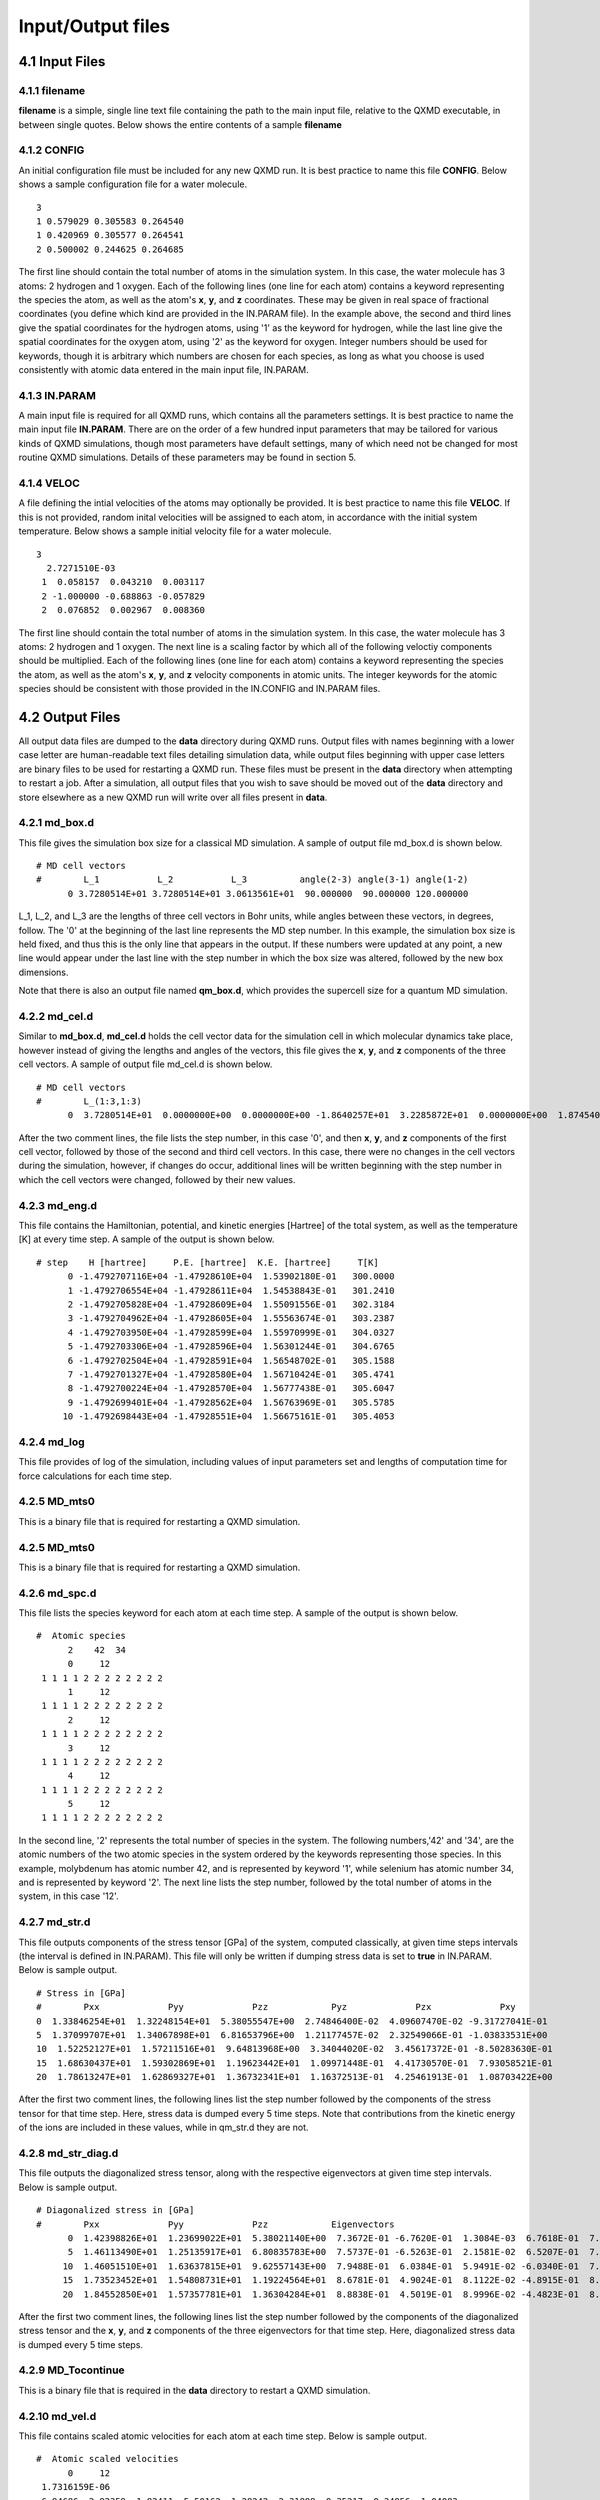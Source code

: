 Input/Output files 
==================


4.1 Input Files
~~~~~~~~~~~~~~~

4.1.1 filename
^^^^^^^^^^^^^^

**filename** is a simple, single line text file containing the path to
the main input file, relative to the QXMD executable, in between single
quotes. Below shows the entire contents of a sample **filename**

4.1.2 CONFIG
^^^^^^^^^^^^^^^

An initial configuration file must be included for any new QXMD run. It
is best practice to name this file **CONFIG**. Below shows a sample
configuration file for a water molecule.

::

   3
   1 0.579029 0.305583 0.264540
   1 0.420969 0.305577 0.264541
   2 0.500002 0.244625 0.264685

The first line should contain the total number of atoms in the
simulation system. In this case, the water molecule has 3 atoms: 2
hydrogen and 1 oxygen. Each of the following lines (one line for each
atom) contains a keyword representing the species the atom, as well as
the atom's **x**, **y**, and **z** coordinates. These may be given in
real space of fractional coordinates (you define which kind are provided
in the IN.PARAM file). In the example above, the second and third lines
give the spatial coordinates for the hydrogen atoms, using '1' as the
keyword for hydrogen, while the last line give the spatial coordinates
for the oxygen atom, using '2' as the keyword for oxygen. Integer
numbers should be used for keywords, though it is arbitrary which
numbers are chosen for each species, as long as what you choose is used
consistently with atomic data entered in the main input file, IN.PARAM.

4.1.3 IN.PARAM
^^^^^^^^^^^^^^

A main input file is required for all QXMD runs, which contains all the
parameters settings. It is best practice to name the main input file
**IN.PARAM**. There are on the order of a few hundred input parameters
that may be tailored for various kinds of QXMD simulations, though most
parameters have default settings, many of which need not be changed for
most routine QXMD simulations. Details of these parameters may be found
in section 5.

4.1.4 VELOC
^^^^^^^^^^^^^^

A file defining the intial velocities of the atoms may optionally be
provided. It is best practice to name this file **VELOC**. If this is
not provided, random inital velocities will be assigned to each atom, in
accordance with the initial system temperature. Below shows a sample
initial velocity file for a water molecule.

::

   3
     2.7271510E-03
    1  0.058157  0.043210  0.003117
    2 -1.000000 -0.688863 -0.057829
    2  0.076852  0.002967  0.008360

The first line should contain the total number of atoms in the
simulation system. In this case, the water molecule has 3 atoms: 2
hydrogen and 1 oxygen. The next line is a scaling factor by which all of
the following veloctiy components should be multiplied. Each of the
following lines (one line for each atom) contains a keyword representing
the species the atom, as well as the atom's **x**, **y**, and **z**
velocity components in atomic units. The integer keywords for the atomic
species should be consistent with those provided in the IN.CONFIG and
IN.PARAM files.


4.2 Output Files
~~~~~~~~~~~~~~~~

All output data files are dumped to the **data** directory during QXMD
runs. Output files with names beginning with a lower case letter are
human-readable text files detailing simulation data, while output files
beginning with upper case letters are binary files to be used for
restarting a QXMD run. These files must be present in the **data**
directory when attempting to restart a job. After a simulation, all
output files that you wish to save should be moved out of the **data**
directory and store elsewhere as a new QXMD run will write over all
files present in **data**.

4.2.1 md_box.d
^^^^^^^^^^^^^^

This file gives the simulation box size for a classical MD simulation. A
sample of output file md_box.d is shown below.

::

   # MD cell vectors
   #        L_1           L_2           L_3          angle(2-3) angle(3-1) angle(1-2)
         0 3.7280514E+01 3.7280514E+01 3.0613561E+01  90.000000  90.000000 120.000000

L_1, L_2, and L_3 are the lengths of three cell vectors in Bohr units,
while angles between these vectors, in degrees, follow. The '0' at the
beginning of the last line represents the MD step number. In this
example, the simulation box size is held fixed, and thus this is the
only line that appears in the output. If these numbers were updated at
any point, a new line would appear under the last line with the step
number in which the box size was altered, followed by the new box
dimensions.

Note that there is also an output file named **qm_box.d**, which
provides the supercell size for a quantum MD simulation.


4.2.2 md_cel.d
^^^^^^^^^^^^^^

Similar to **md_box.d**, **md_cel.d** holds the cell vector data for the
simulation cell in which molecular dynamics take place, however instead
of giving the lengths and angles of the vectors, this file gives the
**x**, **y**, and **z** components of the three cell vectors. A sample
of output file md_cel.d is shown below.

::

   # MD cell vectors
   #        L_(1:3,1:3)
         0  3.7280514E+01  0.0000000E+00  0.0000000E+00 -1.8640257E+01  3.2285872E+01  0.0000000E+00  1.8745400E-15  3.2467985E-15  3.0613561E+01

After the two comment lines, the file lists the step number, in this
case '0', and then **x**, **y**, and **z** components of the first cell
vector, followed by those of the second and third cell vectors. In this
case, there were no changes in the cell vectors during the simulation,
however, if changes do occur, additional lines will be written beginning
with the step number in which the cell vectors were changed, followed by
their new values.

4.2.3 md_eng.d
^^^^^^^^^^^^^^

This file contains the Hamiltonian, potential, and kinetic energies
[Hartree] of the total system, as well as the temperature [K] at every
time step. A sample of the output is shown below.

::

   # step    H [hartree]     P.E. [hartree]  K.E. [hartree]     T[K]
         0 -1.4792707116E+04 -1.47928610E+04  1.53902180E-01   300.0000
         1 -1.4792706554E+04 -1.47928611E+04  1.54538843E-01   301.2410
         2 -1.4792705828E+04 -1.47928609E+04  1.55091556E-01   302.3184
         3 -1.4792704962E+04 -1.47928605E+04  1.55563674E-01   303.2387
         4 -1.4792703950E+04 -1.47928599E+04  1.55970999E-01   304.0327
         5 -1.4792703306E+04 -1.47928596E+04  1.56301244E-01   304.6765
         6 -1.4792702504E+04 -1.47928591E+04  1.56548702E-01   305.1588
         7 -1.4792701327E+04 -1.47928580E+04  1.56710424E-01   305.4741
         8 -1.4792700224E+04 -1.47928570E+04  1.56777438E-01   305.6047
         9 -1.4792699401E+04 -1.47928562E+04  1.56763969E-01   305.5785
        10 -1.4792698443E+04 -1.47928551E+04  1.56675161E-01   305.4053


4.2.4 md_log
^^^^^^^^^^^^

This file provides of log of the simulation, including values of input
parameters set and lengths of computation time for force calculations
for each time step.

4.2.5 MD_mts0
^^^^^^^^^^^^^

This is a binary file that is required for restarting a QXMD simulation.

4.2.5 MD_mts0
^^^^^^^^^^^^^

This is a binary file that is required for restarting a QXMD simulation.


4.2.6 md_spc.d
^^^^^^^^^^^^^^

This file lists the species keyword for each atom at each time step. A
sample of the output is shown below.

::

   #  Atomic species               
         2    42  34
         0     12
    1 1 1 1 2 2 2 2 2 2 2 2
         1     12
    1 1 1 1 2 2 2 2 2 2 2 2
         2     12
    1 1 1 1 2 2 2 2 2 2 2 2
         3     12
    1 1 1 1 2 2 2 2 2 2 2 2
         4     12
    1 1 1 1 2 2 2 2 2 2 2 2
         5     12
    1 1 1 1 2 2 2 2 2 2 2 2

In the second line, '2' represents the total number of species in the
system. The following numbers,'42' and '34', are the atomic numbers of
the two atomic species in the system ordered by the keywords
representing those species. In this example, molybdenum has atomic
number 42, and is represented by keyword '1', while selenium has atomic
number 34, and is represented by keyword '2'. The next line lists the
step number, followed by the total number of atoms in the system, in
this case '12'.


4.2.7 md_str.d
^^^^^^^^^^^^^^

This file outputs components of the stress tensor [GPa] of the system,
computed classically, at given time steps intervals (the interval is
defined in IN.PARAM). This file will only be written if dumping stress
data is set to **true** in IN.PARAM. Below is sample output.

::

   # Stress in [GPa]               
   #        Pxx             Pyy             Pzz            Pyz             Pzx             Pxy     
   0  1.33846254E+01  1.32248154E+01  5.38055547E+00  2.74846400E-02  4.09607470E-02 -9.31727041E-01
   5  1.37099707E+01  1.34067898E+01  6.81653796E+00  1.21177457E-02  2.32549066E-01 -1.03833531E+00
   10  1.52252127E+01  1.57211516E+01  9.64813968E+00  3.34044020E-02  3.45617372E-01 -8.50283630E-01
   15  1.68630437E+01  1.59302869E+01  1.19623442E+01  1.09971448E-01  4.41730570E-01  7.93058521E-01
   20  1.78613247E+01  1.62869327E+01  1.36732341E+01  1.16372513E-01  4.25461913E-01  1.08703422E+00

After the first two comment lines, the following lines list the step
number followed by the components of the stress tensor for that time
step. Here, stress data is dumped every 5 time steps. Note that
contributions from the kinetic energy of the ions are included in these
values, while in qm_str.d they are not.


4.2.8 md_str_diag.d
^^^^^^^^^^^^^^^^^^^

This file outputs the diagonalized stress tensor, along with the
respective eigenvectors at given time step intervals. Below is sample
output.

::

   # Diagonalized stress in [GPa]  
   #        Pxx             Pyy             Pzz            Eigenvectors             
         0  1.42398826E+01  1.23699022E+01  5.38021140E+00  7.3672E-01 -6.7620E-01  1.3084E-03  6.7618E-01  7.3671E-01  6.8597E-03 -5.6024E-03 -4.1690E-03  9.9998E-01
         5  1.46113490E+01  1.25135917E+01  6.80835783E+00  7.5737E-01 -6.5263E-01  2.1581E-02  6.5207E-01  7.5764E-01  2.8228E-02 -3.4773E-02 -7.3072E-03  9.9937E-01
        10  1.46051510E+01  1.63637815E+01  9.62557143E+00  7.9488E-01  6.0384E-01  5.9491E-02 -6.0340E-01  7.9698E-01 -2.7090E-02 -6.3770E-02 -1.4364E-02  9.9786E-01
        15  1.73523452E+01  1.54808731E+01  1.19224564E+01  8.6781E-01  4.9024E-01  8.1122E-02 -4.8915E-01  8.7153E-01 -3.4170E-02 -8.7452E-02 -1.0028E-02  9.9612E-01
        20  1.84552850E+01  1.57357781E+01  1.36304284E+01  8.8838E-01  4.5019E-01  8.9996E-02 -4.4823E-01  8.9293E-01 -4.2081E-02 -9.9304E-02 -2.9550E-03  9.9505E-01

After the first two comment lines, the following lines list the step
number followed by the components of the diagonalized stress tensor and
the **x**, **y**, and **z** components of the three eigenvectors for
that time step. Here, diagonalized stress data is dumped every 5 time
steps.


4.2.9 MD_Tocontinue
^^^^^^^^^^^^^^^^^^^

This is a binary file that is required in the **data** directory to
restart a QXMD simulation.


4.2.10 md_vel.d
^^^^^^^^^^^^^^^

This file contains scaled atomic velocities for each atom at each time
step. Below is sample output.

::

   #  Atomic scaled velocities     
         0     12
    1.7316159E-06
   -6.94686 -2.92359 -1.82411  5.50162 -1.28242  2.31888  0.35217 -0.34956  1.04083
   -2.29616  2.29092  0.53871 -0.03100 -5.38400 -1.78311  2.52055  1.50530  1.29961
    1.94346  1.81671 -2.48381  5.25972  2.70791  1.54716  5.36706  8.68984  1.05675
   -5.95609 -9.99900 -0.80332 -3.99628  1.60613 -0.32696 -0.98935  1.80875 -1.02671

The second line gives the step number, in this case '0', and the total
number of atoms in the system, in this case, '12'. The next line gives
the number by which to scale the components of velocity given in the
following lines (i.e. multiply the following numbers to get the absolute
velocity values). The following lines give the **x**, **y**, and **z**
components of velocity for the first atom, followed by those for the
second atom, ending with those for the last atom.


4.2.11 qm_box.d
^^^^^^^^^^^^^^^

This file holds the cell vector data for the supercell for a quantum
molecular dynamics simulation. A sample of output file is shown below.

::

   #  supercell (FFT cell) vectors (lengths & angles)
   #        L_1           L_2           L_3          angle(2-3) angle(3-1) angle(1-2)                   
         0 1.2426838E+01 1.2426838E+01 3.1114338E+01  90.000000  90.000000 120.000000

L_1, L_2, and L_3 are the lengths of three supercell vectors in Bohr
units, while angles between these vectors, in degrees, follow. The '0'
at the beginning of the last line represents the step number. In this
example, the simulation box size is held fixed, and thus this is the
only line that appears in the output. If the supercell size were
changed, a new line would appear under the last line with the step
number in which the size was altered, followed by the new supercell
dimensions.

Note that there is also an output file named **md_box.d**, which holds
the box size for a classical MD simulation. For purely quantum MD
simulations, **md_box.d** and **qm_box.d** will hold the same
information (except in cases where the double-grid method is used).
However, it is possible to perform a hybrid classical-quantum MD
simulation in which case the system is treated classically, except for a
defined area inside which is treted quantum mechanically. In this case,
**md_box.d** gives the box size of the entire system, while **qm_box.d**
defines the supercell area that is to be treated with QM.


4.2.12 QM_cds
^^^^^^^^^^^^^

This is a binary file that is required in the **data** directory to
restart a QXMD simulation, containing charge density data for the system
at the last step of the previous run.


4.2.13 qm_cel.d
^^^^^^^^^^^^^^^

Similar to **qm_box.d**, **qm_cel.d** holds the cell vector data for the
supercell, however instead of giving the lengths and angles of the
vectors, this file gives the **x**, **y**, and **z** components of the
three supercell vectors. Below is sample output.

::

   #  supercell (FFT cell) vectors
   #        L_(1:3,1:3)
         0  1.2426838E+01  0.0000000E+00  0.0000000E+00 -6.2134191E+00  1.0761957E+01  0.0000000E+00  1.9052037E-15  3.2999097E-15  3.1114338E+01

After the two comment lines, the file lists the step number, in this
case '0', and then **x**, **y**, and **z** components of the first
supercell vector, followed by those of the second and third supercell
vectors. In this case, there were no changes in the supercell vectors
during the simulation, however, if changes do occur, additional lines
will be written beginning with the step number in which the supercell
vectors were changed, followed by their new values.


4.2.14 QM_cell
^^^^^^^^^^^^^^

This is a binary file that is required in the **data** directory to
restart a QXMD simulation, containing simulation cell data for the
system at the last step of the previous run.


4.2.15 QM_eig
^^^^^^^^^^^^^

This is a binary file that is required in the **data** directory to
restart a QXMD simulation, containing energy eigenvalue data for the
system at the last step of the previous run.


4.2.16 qm_eig.d
^^^^^^^^^^^^^^^

This file lists the energy eigenvalues, along with their electronic
occupation number for each time step. Below is sample output.

::

   #  Eigenvalues                   
         0      7     10
        1 -1.79706E+00 2.000
        2 -8.95274E-01 2.000
        3 -6.37670E-01 2.000
        4 -4.86501E-01 2.000
        5 -9.48240E-02 0.000
        6  1.26780E-01 0.000
        7  1.34093E-01 0.000
        8  1.69431E-01 0.000
        9  1.94460E-01 0.000
       10  2.79168E-01 0.000
         1     11     10
        1 -1.79215E+00 2.000
        2 -8.86033E-01 2.000
        3 -6.40897E-01 2.000
        4 -4.85737E-01 2.000
        5 -9.72281E-02 0.000
        6  1.20947E-01 0.000
        7  1.34115E-01 0.000
        8  1.68074E-01 0.000
        9  1.93969E-01 0.000
       10  2.75769E-01 0.000

The first number in the second line gives the step number, in this case
'0'. The second number gives the cumulative number of SCF iterations
performed, in this case '7' iterations were performed in step 0.
Finally, the third number, '10' represents the total number of energy
eigenvalues and occupation numbers to follow. This number corresponds to
the number of energy bands for the system, defined in IN.PARAM. Thus the
next ten lines list the band index number, the energy in eV, and the
number of electrons which occupy that energy band. In the second step, 4
SCF iterations were performed since the number '11' follows the step
number '1' (7 SCF iterations were performed in the first step, followed
by 4 SCF iterations, for a total of 11 SCF iterations after the first
two time steps.) In this example, the eight electrons of the system
occupy the four lowest energy bands in the first time two steps.


4.2.17 qm_eng.d
^^^^^^^^^^^^^^^

This file provides various components of the system's energy [Rydberg]
at each time step. Below is sample output.

::

   #  Total potential energy and energy parts in [Ryd.] units
   #              Total(HF)         Total(KS)         Kinetic      External      Hartree       Exchange      Correlation   ------        Entropy       Onsite E.     --------      ------        Ewald E.      DFT-D
        0     7   -4.4003610122E+01 -4.4003640357E+01  1.370805E+01 -6.080189E+01  2.800936E+01 -7.786772E+00 -5.786949E-01  0.000000E+00  0.000000E+00 -1.533928E+01  0.000000E+00  0.000000E+00 -1.214255E+00 -1.610012E-04
        1     11   -4.4002961457E+01 -4.4003371148E+01  1.367946E+01 -6.058249E+01  2.791215E+01 -7.771542E+00 -5.778955E-01  0.000000E+00  0.000000E+00 -1.532657E+01  0.000000E+00  0.000000E+00 -1.336327E+00 -1.631839E-04
        2    15   -4.4001366424E+01 -4.4002003283E+01  1.365563E+01 -6.038887E+01  2.782594E+01 -7.758172E+00 -5.771782E-01  0.000000E+00  0.000000E+00 -1.531663E+01  0.000000E+00  0.000000E+00 -1.442551E+00 -1.647241E-04
        3    18   -4.3999479244E+01 -4.3999841762E+01  1.363668E+01 -6.023643E+01  2.775745E+01 -7.747680E+00 -5.766015E-01  0.000000E+00  0.000000E+00 -1.530791E+01  0.000000E+00  0.000000E+00 -1.525182E+00 -1.650145E-04
        4    22   -4.3997932717E+01 -4.3997243098E+01  1.362538E+01 -6.013514E+01  2.771149E+01 -7.740722E+00 -5.762123E-01  0.000000E+00  0.000000E+00 -1.530223E+01  0.000000E+00  0.000000E+00 -1.579643E+00 -1.636864E-04
        5    25   -4.3997129513E+01 -4.3997300982E+01  1.362022E+01 -6.009034E+01  2.769035E+01 -7.737485E+00 -5.760705E-01  0.000000E+00  0.000000E+00 -1.530042E+01  0.000000E+00  0.000000E+00 -1.603399E+00 -1.606360E-04

After the first two comment lines, each line gives the step number, the
cumulative number of SCF iterations completed up to that step number,
followed by various components of system energy as labeled by the column
titles.


4.2.18 qm_fer.d
^^^^^^^^^^^^^^^

This file gives the Fermi energy of the system at each time step. Below
is sample output.

::

   #  Fermi energy
         0      7 -2.90493E-01
         1     11 -2.90662E-01
         2     15 -2.91483E-01
         3     18 -2.92223E-01
         4     22 -2.92859E-01
         5     25 -2.93001E-01

The first column gives the step number, the second column gives the
cumulative number of SCF iterations up to that step number, while the
third column gives the Fermi energy in eV.


4.2.19 qm_frc.d
^^^^^^^^^^^^^^^

This file gives the three components of force on each atom at each time
step. Below is sample output for a monolayer of MoSe2 with 12 total
atoms.

::

   #  Atomic forces in [a.u.]       
         0      2      4      8
    3.7133826E-02
    0.14634 1.41724-0.01118-0.15415 0.36847-0.00294 0.87782-0.64926 0.00080
   -0.89534-0.92856 0.00524 1.28410 0.95522 8.33389-1.27916 1.17417 9.99839
   -0.17476-0.37722 6.37526 0.18425-1.85265 8.15680 1.29026 0.94518-8.33006
   -1.28567 1.15640-9.99900-0.17251-0.36263-6.37149 0.17883-1.84636-8.15571
         1      2      4      8
    3.5751399E-02
   -1.40927-0.53578 0.00521 1.21420-0.62553 0.03759 0.23010-0.18164-0.00182
   -0.27261 1.29953 0.02477-0.13760-1.72196 9.40196 0.26416 0.31938 6.59092
   -1.83555 0.61826 8.18927 1.83320 0.80236 9.98594-0.10811-1.77374-9.39287
    0.19630 0.32076-6.62970-1.84943 0.69302-8.21226 1.87463 0.78534-9.99900

After the comment line, the next line gives the step number, the total
number of atomic species in the system ('2' for molybdenum and
selenium), the number of atoms of the species corresponding to keyword
'1' (in this case, keyword '1' was used for molybdenum and there are '4'
molybdenum atoms), followed by the number of atoms of the species
corresponding to keyword '2' (in this case, keyword '2' was used for
selenium and there are '8' selenium atoms). The number in the third line
is a scaling factor for the following force vector components (multiply
all of the following force components by this number to get the true
values for force). The following lines give the **x**, **y**, and **z**
components of force on the first atom, followed by those for the second
atom, and so on.


4.2.20 qm_fsshprob_***to***-u.d
^^^^^^^^^^^^^^^^^^^^^^^^^^^^^^^

This set of files are only written during a Non-Adiabatic QMD simulation
(i.e. TD-DFT set to .true.). These files give the probabilities for
electrons to hop from one band to another, where these band indices will
be given in the title of the file in place of the '***'. A sample file
name from this set could be qm_fsshprob_29to32-u.d, which will give the
probability for an electron to transition from band index 29 to band
index 32 at each time step that has a non-zero probability. The '-u' at
the end of the file name indicates that the data is for spin-up
electrons in the case that spin polarization is used in the QXMD
simulation. In this case, spin-down electron data will be stored in
files named 'qm_fsshprob_***to***-d.d' If spin polarization is not used,
all electron transition probabilities will be stored in the spin-up data
files by default. Below is a sample of this output from this file.

::

   # step  probability  accumulation
       14  8.19528E-07  8.19528E-07
       16  4.54580E-06  4.54580E-06
       17  1.01866E-05  1.47324E-05
       18  5.77833E-06  2.05108E-05

As the column titles suggest, the first column gives the step number at
which there exists a finite probability, given by the second column, of
the electron hopping from, in this case band index 29 to 32.
Probabilities are only written for step numbers for which there is a
finite (non-zero) probability. Thus, in the first 13 steps of the
simulation there was zero probability for the electron to hop from band
29 to 32, as well as time step 15. However, at time steps 14, 16, 17,
and 18, there were non-zero probabilities for this electronic
transition. The accumulation column refers to ???


4.2.21 QM_hrt
^^^^^^^^^^^^^

This is a binary file that is required in the **data** directory to
restart a QXMD simulation.


4.2.22 QM_ion
^^^^^^^^^^^^^

This is a binary file that is required in the **data** directory to
restart a QXMD simulation, containing atomic position data for the
system at the last step of the previous run.


4.2.23 qm_ion.d
^^^^^^^^^^^^^^^

This files gives the three components of the positions for all the atoms
at each time step. It can be used for visualization of the atomic
trajectories throughout the simulation. Below is sample output for
monolayer MoSe2 with a total of 12 atoms.

::

   #  Atomic scaled coordinates     
         0      2      4      8
    1.0000000E-01
    1.66624 3.33424 2.49974 6.66751 3.33318 2.49997 1.66758 8.33529 2.50021
    6.66486 8.33089 2.50009 3.33548 1.66849 1.46790 8.33121 1.66281 1.46807
    3.33216 6.66685 1.46770 8.33431 6.66561 1.46808 3.33503 1.66953 3.53207
    8.33384 1.66623 3.53173 3.33184 6.66746 3.53228 8.33294 6.66581 3.53215
         1      2      4      8
    1.0000000E-01
    1.66036 3.33190 2.49817 6.67225 3.33212 2.50197 1.66794 8.33491 2.50111
    6.66273 8.33275 2.50055 3.33569 1.66400 1.46680 8.33330 1.66428 1.46971
    3.33378 6.66836 1.46589 8.33873 6.66766 1.46984 3.33989 1.67716 3.53255
    8.32863 1.65779 3.53052 3.32835 6.66879 3.53167 8.33197 6.66709 3.53084

After the comment line, the next line gives the step number, the total
number of atomic species in the system ('2' for molybdenum and
selenium), the number of atoms of the species corresponding to keyword
'1' (in this case, keyword '1' was used for molybdenum and there are '4'
molybdenum atoms), followed by the number of atoms of the species
corresponding to keyword '2' (in this case, keyword '2' was used for
selenium and there are '8' selenium atoms). The number in the third line
is a scaling factor for the following spatial coordinates of each atom
(multiply all of the following spatial coordinates by this number to get
the true atomic positions). The following lines give the **x**, **y**,
and **z** coordinates of the first atom, followed by those for the
second atom, and so on.


4.2.24 qm_log
^^^^^^^^^^^^^

This file provides of log of simulation details, including values of
input parameters set, time statistics and energies computed for each SCF
iteration for every simulation time step, as well as total computation
time. This file is the best place to look to determine why a QXMD
simulation fails/crashes, and general debugging.


4.2.25 qm_mul.d
^^^^^^^^^^^^^^^

This file provides Mulliken analysis data. Note that this file will only
be written if Mulliken analysis is set to .true. in IN.PARAM. Sample
output for a water molecule is shown below.

::

   #  Mulliken analysis : s, p, & d population for each atom      
         0      2      2      1     -1
     2   0 1
     1   0
       1  1.8974  5.5777  7.4751
       2  0.2624  0.2624
       3  0.2625  0.2625

After the first comment line, the second line gives the step number, the
total number of atomic species in the system ('2' for hydrogen and
oxygen), the number of atoms of the species corresponding to keyword '1'
(in this case, keyword '1' was used for hydrogen and there are '2' H
atoms), followed by the number of atoms of the species corresponding to
keyword '2' (in this case, keyword '2' was used for oxygen and there is
'1' O atom). The '-1' at the end of the line may be ignored as is it
only included for backward compatibility with older versions of the
code. The next set of two lines gives the number of different angular
momenta (orbital types) each species has. Since oxygen was assigned
keyword '1', the first of these lines (line 3) starts with '2'
indicating that oxygen has 2 types of orbitals which are identified as
'0' (meaning 's-type') and '1' (meaning 'p-type'). The second of these
line corresponds to hydrogen, which only has one orbtial, '0' or
's-type'. Finally, the partial charges in each orbital type, followed by
the total partial charge around each atom is given in the last three
lines. For example, in line 5 of the sample output, '1' refers to atom
1, in this case an oxygen atom, the next number is the partial charge in
the s-type orbital, the next number is the partial charge in the p-type
orbitals, while the last number is the total partial charge around the
oxygen atom. The final two lines give the partial charge in the s-type
orbital in atoms '2' and '3', the two H atoms, along with the total
partial charge around the H atoms which is the same as the s-type
orbital partial charge, since there is only one orbital.


4.2.26 qm_ovp.d
^^^^^^^^^^^^^^^

This file provides the overlap charge densities between atoms at the
given time step intervals. Note that this file is only written if
Mulliken analysis is set to **true**. Below is sample output for a
monolayer of MoSe2 with 12 total atoms.

::

   #  Mulliken analysis : overlap population between atoms        
         0      2      4      8     -1
     3   0 1 2
     3   0 1 2
       9
   2 -0.0137 -0.0003  0.0171 -0.0002 -0.0983 -0.0017  0.0156 -0.0018 -0.2547
   3 -0.0057 -0.0003  0.0163 -0.0002 -0.2605  0.0009  0.0143  0.0009 -0.0488
   4 -0.0457 -0.0003  0.0207 -0.0003 -0.0089  0.0004  0.0232  0.0005 -0.0259
   5  0.0041  0.0555 -0.0021 -0.0127  0.0859 -0.0138 -0.0024  0.2150  0.0596
   6  0.0067  0.0514 -0.0028 -0.0130  0.1780 -0.0220 -0.0024  0.2105  0.0451
   7  0.0045  0.0520 -0.0027 -0.0126  0.1058 -0.0041 -0.0024  0.2361  0.0196
   9  0.0051  0.0562 -0.0024 -0.0125  0.0870 -0.0137 -0.0019  0.2140  0.0593
   10  0.0050  0.0513 -0.0024 -0.0126  0.1794 -0.0219 -0.0025  0.2126  0.0452
   11  0.0068  0.0523 -0.0026 -0.0128  0.1068 -0.0042 -0.0020  0.2331  0.0193

After the comment line, the next line gives the step number, the total
number of atomic species in the system ('2' for molybdenum and
selenium), the number of atoms of the species corresponding to keyword
'1' (in this case, keyword '1' was used for molybdenum and there are '4'
molybdenum atoms), followed by the number of atoms of the species
corresponding to keyword '2' (in this case, keyword '2' was used for
selenium and there are '8' selenium atoms). The '-1' at the end of the
line may be ignored as is it only included for backward compatibility
with older versions of the code. The next set of two lines give the
total number of angular momenta (orbital types) for each species, in
this case both Mo and Se have s-type ('0'), p-type ('1'), and d-type
('2') orbitals. The '9' in the next line signifies that the following
lines will give partial charge overlaps between atoms number 9 and the
other atoms. Lines 6-14 begin the the atom number, and then give the
overlap between the all combinations of orbital types of atom 9 and all
orbital types of the line's respective atom number. Line 6, for example,
gives the partial charge overlaps between atom 9 and atom 2. The 9
charge overlap numbers give overlaps between: s-type(atom 9)/s-type(atom
2), s-type(atom 9)/p-type(atom 2), s-type(atom 9)/d-type(atom 2),
p-type(atom 9)/s-type(atom 2), p-type(atom 9)/p-type(atom 2),
p-type(atom 9)/d-type(atom 2), d-type(atom 9)/s-type(atom 2),
d-type(atom 9)/p-type(atom 2), d-type(atom 9)/d-type(atom 2).


4.2.27 QM_pcds
^^^^^^^^^^^^^^

This is a binary file that is required in the **data** directory to
restart a QXMD simulation.


4.2.28 qm_pds.d
^^^^^^^^^^^^^^^

This file gives the different angular momemta contributions to each
energy band. Sample output for a water molecule is given below.

::

   #  Mulliken analysis : s, p, & d contribution to each band     
         0      2     10     -1
     2   0 1
     1   0
       1  0.8239  0.1159  0.0602  1.0000
       2 -0.0000  0.7977  0.2023  1.0000
       3  0.1248  0.8752  0.0000  1.0000
       4  0.0000  1.0000  0.0000  1.0000
       5  0.0130 -0.0058  0.4393  0.4465
       6 -0.0000 -0.0071  0.2595  0.2524
       7 -0.0103  0.0017  0.1011  0.0925
       8  0.0011 -0.0010  0.0401  0.0402
       9  0.0099 -0.0033  0.0676  0.0742
      10  0.0000  0.0306  0.0655  0.0961

After the comment line, the next line gives the step number, the total
number of atomic species in the system ('2' for hydrogen and oxygen),
and the total number energy bands, in this case '10'. The '-1' refers to
\***. The next two lines give the number of diffrent angular momenta
(orbital types) for each atomic species. In this case, the species
corresponding to keyword '1', oxygen, has s-type '0' and p-type '1'
orbitals, while the species corresponding to keyword '2', hydrogen, has
only s-type orbitals. The next 10 lines give the different angular
momemta contributions to each of the energy bands. Looking at the 4th
line, for example, the first number, '1', represents the energy band
index, the next three numbers give the contributions from oxygen s-type
and p-type orbitals and hydrogen s-type orbitals. The final number is a
sum of these three numbers. In this case, the sum is '1' since the first
energy band is comprised entirely of oxygen s-type and p-type orbitals
and hydrogen s-type orbitals. However, higher energy bands may have
some, even majority contribution from higher angular momenta, in which
case the last number in the line will not be '1'.


4.2.28 QM_peig
^^^^^^^^^^^^^^

This is a binary file that is required in the **data** directory to
restart a QXMD simulation.


4.2.29 qm_str.d
^^^^^^^^^^^^^^^

This file outputs components of the stress tensor [GPa] of the system,
computed quantum mechanically, at given time steps intervals (the
interval is defined in IN.PARAM). This file will only be written if
dumping stress data is set to **true** in IN.PARAM. Below is sample
output.

::

   #  Stress in [GPa]               
   #        Pxx             Pyy             Pzz            Pyz             Pzx             Pxy          
        0  1.33128802E+01  1.31392351E+01  5.29606443E+00 -3.16079663E-03  5.31442065E-04 -9.35079164E-01
        5  1.36386034E+01  1.33425150E+01  6.22908157E+00 -7.05568167E-03  1.18151950E-01 -1.04635711E+00
       10  1.51764215E+01  1.56807679E+01  8.35762389E+00  2.34764126E-02  2.40917207E-01 -8.65032053E-01
       15  1.68410502E+01  1.59107220E+01  1.10723229E+01  1.08462786E-01  4.08898975E-01  7.83659509E-01
       20  1.78493502E+01  1.62776114E+01  1.32497640E+01  1.19138247E-01  4.21580509E-01  1.08288678E+00

After the first two comment lines, the following lines list the step
number followed by the components of the stress tensor for that time
step. Here, stress data is dumped every 5 time steps. Note that qm_str.d
varies slightly from md_str.d due since md_str.d includes contributions
from the kinetic energy of the ions, while qm_str.d does not.


4.2.30 QM_tddftfssh
^^^^^^^^^^^^^^^^^^^

This is a binary file that is required in the **data** directory to
restart a Non-Adiabtic QXMD simulation, containing electronic transition
probability data for the system at the last step of the previous run.


4.2.31 qm_td_eig.d
^^^^^^^^^^^^^^^^^^

This file gives the enery eigenvalues and the electron occupation
numbers for each energy band for each time step in a Non-Adiabtic QMD
simulation. As such, this file is only written when TD-DFT is set to
**true**. Sample output for a water molecule with two electrons excited
from the highest occupied molecular orbital (HOMO) to the lowest
unoccupied molecular orbital (LUMO) is shown below.

::

   #  Eigenvalues of GS & occupations of Excited States 
         0     19     10
        1 -2.12398E+00 2.000
        2 -1.11576E+00 2.000
        3 -6.58981E-01 2.000
        4 -5.43674E-01 0.000
        5 -5.55956E-02 2.000
        6  1.62120E-01 0.000
        7  1.63390E-01 0.000
        8  1.87276E-01 0.000
        9  2.13296E-01 0.000
       10  3.57972E-01 0.000

After the comment line, the second line gives the step number, the
cumulative number of SCF iterations performed up to that step number,
and the number of energy bands in the system. The following lines give
the energy band index number, the energy eigenvalue for that band, and
the electronic occupation number for that band. In this case, spin
polarization was not used, however, if it is turned on, there will be
one column for spin-up electrons and one column for spin-down electrons.
As can be seen, the lowest three energy bands are fully occupied, the
fourth band had two electrons removed and placed in the fifth band,
simulation an electronic excitation in a NAQMD simulation.


4.2.32 qm_zan.d
^^^^^^^^^^^^^^^

This file gives energy differences per electron and residuals for each
time step. Note that the word "zansa" means residual in Japanese.

::

   # Difference of tot E/el. E(HF)-E(KS) & maximum & average residuals
   #              difene      difene2     zansa1      zansa2      bfzansa1    bfzansa2
        0    19  1.4700E-07  3.0082E-05  2.0454E-05  2.1813E-08  7.7861E-06  1.7108E-08
        1    32  8.4920E-07  5.7235E-05  5.8779E-05  3.3700E-08  5.3446E-05  1.5236E-08
        2    42  9.8762E-07  2.2899E-04  2.5317E-05  4.9784E-08  3.4752E-06  1.0213E-08
        3    52  8.5924E-07  1.1135E-04  3.0278E-05  2.1025E-08  2.3697E-05  1.2596E-08

After the two comment lines, each line gives the time step number, the
total number of SCF iterations completed up to that time step, the
difference in energy between the current and previous iteration upon
convergence, the difference between the Harris-Foulkes and Kohn-Sham
energies, the maximum (zansa1) and average (zansa2) residuals before the
the Kohn-Sham equations are appoximately solved, and the maximum
(bfzansa1) and average (bfzansa2) residuals after the the Kohn-Sham
equations are appoximately solved.

